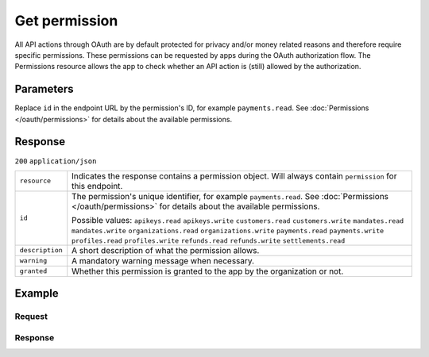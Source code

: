 Get permission
==============
.. api-name:: Permissions API
   :version: 1

.. endpoint::
   :method: GET
   :url: https://api.mollie.com/v1/permissions/*id*

.. authentication::
   :api_keys: false
   :organization_access_tokens: false
   :oauth: true

All API actions through OAuth are by default protected for privacy and/or money related reasons and therefore require
specific permissions. These permissions can be requested by apps during the OAuth authorization flow. The Permissions
resource allows the app to check whether an API action is (still) allowed by the authorization.

Parameters
----------
Replace ``id`` in the endpoint URL by the permission's ID, for example ``payments.read``. See
:doc:`Permissions </oauth/permissions>` for details about the available permissions.

Response
--------
``200`` ``application/json``

.. list-table::
   :widths: auto

   * - ``resource``

       .. type:: string

     - Indicates the response contains a permission object. Will always contain ``permission`` for this endpoint.

   * - ``id``

       .. type:: string

     - The permission's unique identifier, for example ``payments.read``. See
       :doc:`Permissions </oauth/permissions>` for details about the available permissions.

       Possible values: ``apikeys.read`` ``apikeys.write`` ``customers.read`` ``customers.write`` ``mandates.read``
       ``mandates.write`` ``organizations.read`` ``organizations.write`` ``payments.read`` ``payments.write``
       ``profiles.read`` ``profiles.write`` ``refunds.read`` ``refunds.write`` ``settlements.read``

   * - ``description``

       .. type:: string

     - A short description of what the permission allows.

   * - ``warning``

       .. type:: string

     - A mandatory warning message when necessary.

   * - ``granted``

       .. type:: boolean

     - Whether this permission is granted to the app by the organization or not.

Example
-------

Request
^^^^^^^
.. code-block:: bash
   :linenos:

   curl -X GET https://api.mollie.com/v1/permissions/payments.read \
       -H "Authorization: Bearer access_Wwvu7egPcJLLJ9Kb7J632x8wJ2zMeJ"

Response
^^^^^^^^
.. code-block:: none
   :linenos:

   HTTP/1.1 200 OK
   Content-Type: application/json

   {
       "resource": "permission",
       "id": "payments.read",
       "description": "View your payments",
       "warning": null,
       "granted": true
   }
